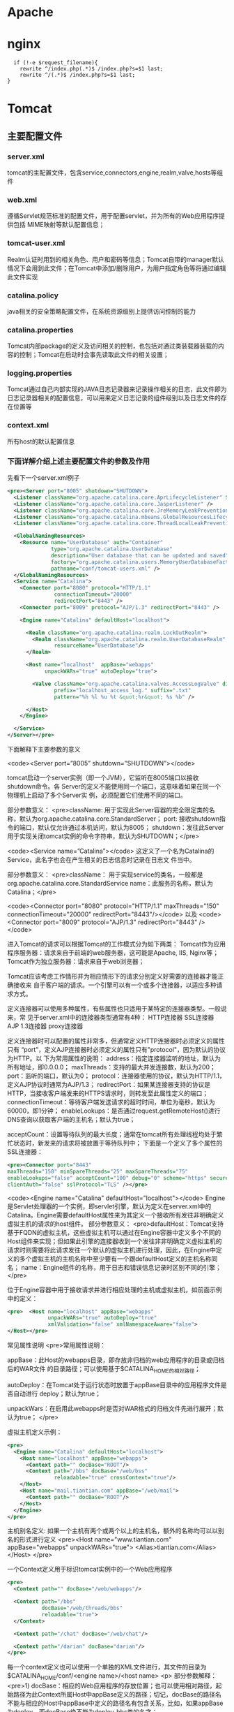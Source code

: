 * Apache 
* nginx
#+begin_src nginx
  if (!-e $request_filename){  
	rewrite ^/index.php(.*)$ /index.php?s=$1 last; 
	rewrite ^/(.*)$ /index.php?s=$1 last;  
}
#+end_src

* Tomcat
** 主要配置文件
*** server.xml
    tomcat的主配置文件，包含service,connectors,engine,realm,valve,hosts等组件
*** web.xml
    遵循Servlet规范标准的配置文件，用于配置servlet，并为所有的Web应用程序提供包括
    MIME映射等默认配置信息；
*** tomcat-user.xml
    Realm认证时用到的相关角色、用户和密码等信息；Tomcat自带的manager默认情况下会用到此文件；在Tomcat中添加/删除用户，为用户指定角色等将通过编辑此文件实现
*** catalina.policy
 java相关的安全策略配置文件，在系统资源级别上提供访问控制的能力
*** catalina.properties
 Tomcat内部package的定义及访问相关的控制，也包括对通过类装载器装载的内容的控制；Tomcat在启动时会事先读取此文件的相关设置；
*** logging.properties
    Tomcat通过自己内部实现的JAVA日志记录器来记录操作相关的日志，此文件即为日志记录器相关的配置信息，可以用来定义日志记录的组件级别以及日志文件的存在位置等
*** context.xml
 所有host的默认配置信息
*** 下面详解介绍上述主要配置文件的参数及作用
 先看下一个server.xml例子
 
 #+begin_src xml
   <pre><Server port="8005" shutdown="SHUTDOWN">
     <Listener className="org.apache.catalina.core.AprLifecycleListener" SSLEngine="on" />
     <Listener className="org.apache.catalina.core.JasperListener" />
     <Listener className="org.apache.catalina.core.JreMemoryLeakPreventionListener" />
     <Listener className="org.apache.catalina.mbeans.GlobalResourcesLifecycleListener" />
     <Listener className="org.apache.catalina.core.ThreadLocalLeakPreventionListener" />

     <GlobalNamingResources>
       <Resource name="UserDatabase" auth="Container"
                 type="org.apache.catalina.UserDatabase"
                 description="User database that can be updated and saved"
                 factory="org.apache.catalina.users.MemoryUserDatabaseFactory"
                 pathname="conf/tomcat-users.xml" />
     </GlobalNamingResources>
     <Service name="Catalina">
       <Connector port="8080" protocol="HTTP/1.1"
                  connectionTimeout="20000"
                  redirectPort="8443" />
       <Connector port="8009" protocol="AJP/1.3" redirectPort="8443" />

       <Engine name="Catalina" defaultHost="localhost">

         <Realm className="org.apache.catalina.realm.LockOutRealm">
           <Realm className="org.apache.catalina.realm.UserDatabaseRealm"
                  resourceName="UserDatabase"/>
         </Realm>

         <Host name="localhost"  appBase="webapps"
               unpackWARs="true" autoDeploy="true">

           <Valve className="org.apache.catalina.valves.AccessLogValve" directory="logs"
                  prefix="localhost_access_log." suffix=".txt"
                  pattern="%h %l %u %t &quot;%r&quot; %s %b" />

         </Host>
       </Engine>

     </Service>
   </Server></pre>
 #+end_src
 下面解释下主要参数的意义

 <code><Server port=”8005” shutdown=”SHUTDOWN”></code>
 
 tomcat启动一个server实例（即一个JVM），它监听在8005端口以接收shutdown命令。各
 Server的定义不能使用同一个端口，这意味着如果在同一个物理机上启动了多个Server实
 例，必须配置它们使用不同的端口。

 部分参数意义：
 <pre>className: 用于实现此Server容器的完全限定类的名称，默认为org.apache.catalina.core.StandardServer；
 port: 接收shutdown指令的端口，默认仅允许通过本机访问，默认为8005；
 shutdown：发往此Server用于实现关闭tomcat实例的命令字符串，默认为SHUTDOWN；</pre>

 <code><Service name=”Catalina”></code>
 这定义了一个名为Catalina的Service，此名字也会在产生相关的日志信息时记录在日志文
 件当中。

 部分参数意义：
 <pre>className： 用于实现service的类名，一般都是org.apache.catalina.core.StandardService
 name：此服务的名称，默认为Catalina；</pre>

 <code><Connector port="8080" protocol="HTTP/1.1"
 maxThreads="150" connectionTimeout="20000"
 redirectPort="8443"/></code>
 以及
 <code><Connector port="8009" protocol="AJP/1.3" redirectPort="8443" /></code>

 进入Tomcat的请求可以根据Tomcat的工作模式分为如下两类：
 Tomcat作为应用程序服务器：请求来自于前端的web服务器，这可能是Apache, IIS, Nginx等；
 Tomcat作为独立服务器：请求来自于web浏览器；

 Tomcat应该考虑工作情形并为相应情形下的请求分别定义好需要的连接器才能正确接收来
 自于客户端的请求。一个引擎可以有一个或多个连接器，以适应多种请求方式。
 
 定义连接器可以使用多种属性，有些属性也只适用于某特定的连接器类型。一般说来，常
 见于server.xml中的连接器类型通常有4种：
 HTTP连接器
 SSL连接器
 AJP 1.3连接器
 proxy连接器


 定义连接器时可以配置的属性非常多，但通常定义HTTP连接器时必须定义的属性只有
 “port”，定义AJP连接器时必须定义的属性只有"protocol"，因为默认的协议为HTTP。以
 下为常用属性的说明：
 address：指定连接器监听的地址，默认为所有地址，即0.0.0.0；
 maxThreads：支持的最大并发连接数，默认为200；
 port：监听的端口，默认为0；
 protocol：连接器使用的协议，默认为HTTP/1.1，定义AJP协议时通常为AJP/1.3；
 redirectPort：如果某连接器支持的协议是HTTP，当接收客户端发来的HTTPS请求时，则转发至此属性定义的端口；
 connectionTimeout：等待客户端发送请求的超时时间，单位为毫秒，默认为60000，即1分钟；
 enableLookups：是否通过request.getRemoteHost()进行DNS查询以获取客户端的主机名；默认为true；

 acceptCount：设置等待队列的最大长度；通常在tomcat所有处理线程均处于繁忙状态时，新发来的请求将被放置于等待队列中；
 下面是一个定义了多个属性的SSL连接器：
 
 #+begin_src xml 
   <pre><Connector port="8443"
   maxThreads="150" minSpareThreads="25" maxSpareThreads="75"
   enableLookups="false" acceptCount="100" debug="0" scheme="https" secure="true"
   clientAuth="false" sslProtocol="TLS" /></pre>
 #+end_src

 <code><Engine name="Catalina" defaultHost="localhost"></code>
 Engine是Servlet处理器的一个实例，即servlet引擎，默认为定义在server.xml中的Catalina。Engine需要defaultHost属性来为其定义一个接收所有发往非明确定义虚拟主机的请求的host组件。
 部分参数意义：
 <pre>defaultHost：Tomcat支持基于FQDN的虚拟主机，这些虚拟主机可以通过在Engine容器中定义多个不同的Host组件来实现；但如果此引擎的连接器收到一个发往非非明确定义虚拟主机的请求时则需要将此请求发往一个默认的虚拟主机进行处理，因此，在Engine中定义的多个虚拟主机的主机名称中至少要有一个跟defaultHost定义的主机名称同名；
 name：Engine组件的名称，用于日志和错误信息记录时区别不同的引擎；</pre>

 位于Engine容器中用于接收请求并进行相应处理的主机或虚拟主机，如前面示例中的定义：
 
 #+begin_src xml
   <pre>  <Host name="localhost" appBase="webapps"
                unpackWARs="true" autoDeploy="true"
                xmlValidation="false" xmlNamespaceAware="false">
   </Host></pre>
 #+end_src

 常见属性说明
 <pre>常用属性说明：

 appBase：此Host的webapps目录，即存放非归档的web应用程序的目录或归档后的WAR文件
 的目录路径；可以使用基于$CATALINA_HOME的相对路径；
 
 autoDeploy：在Tomcat处于运行状态时放置于appBase目录中的应用程序文件是否自动进行
 deploy；默认为true；
 
 unpackWars：在启用此webapps时是否对WAR格式的归档文件先进行展开；默认为true；
 </pre>

 虚拟主机定义示例：
 
 #+begin_src xml 
   <pre>
     <Engine name="Catalina" defaultHost="localhost">
       <Host name="localhost" appBase="webapps">
         <Context path="" docBase="ROOT"/>
         <Context path="/bbs" docBase="/web/bss"
                  reloadable="true" crossContext="true"/>
       </Host>
       <Host name="mail.tiantian.com" appBase="/web/mail">
         <Context path="" docBase="ROOT"/>
       </Host>
     </Engine>
   </pre>
 #+end_src
 主机别名定义:
 如果一个主机有两个或两个以上的主机名，额外的名称均可以以别名的形式进行定义
 <pre><Host name="www.tiantian.com" appBase="webapps" unpackWARs="true">
 <Alias>tiantian.com</Alias>
 </Host>
 </pre>


 一个Context定义用于标识tomcat实例中的一个Web应用程序
 #+begin_src xml
   <pre>
     <Context path="" docBase="/web/webapps"/>

     <Context path="/bbs"
              docBase="/web/threads/bbs"
              reloadable="true">
     </Context>

     <Context path="/chat" docBase="/web/chat"/>

     <Context path="/darian" docBase="darian"/>
   </pre>
 #+end_src
 每一个context定义也可以使用一个单独的XML文件进行，其文件的目录为$CATALINA_HOME/conf/<engine name>/<host name>
 <p>
 部分参数解释：
 <pre>1) docBase：相应的Web应用程序的存放位置；也可以使用相对路径，起始路径为此Context所属Host中appBase定义的路径；切记，docBase的路径名不能与相应的Host中appBase中定义的路径名有包含关系，比如，如果appBase为deploy，而docBase绝不能为deploy-bbs类的名字；



 path：相对于Web服务器根路径而言的URI；如果为空“”，则表示为此webapp的根路径；如果context定义在一个单独的xml文件中，此属性不需要定义；
 reloadable：是否允许重新加载此context相关的Web应用程序的类；默认为false；
 </pre>
 <p>


 一个Realm表示一个安全上下文，它是一个授权访问某个给定Context的用户列表和某用户所允许切换的角色相关定义的列表。因此，Realm就像是一个用户和组相关的数据库。定义Realm时惟一必须要提供的属性是classname，它是Realm的多个不同实现，用于表示此Realm认证的用户及角色等认证信息的存放位置。

 JAASRealm：基于Java Authintication and Authorization Service实现用户认证；
 JDBCRealm：通过JDBC访问某关系型数据库表实现用户认证；
 JNDIRealm：基于JNDI使用目录服务实现认证信息的获取；
 MemoryRealm：查找tomcat-user.xml文件实现用户信息的获取；
 UserDatabaseRealm：基于UserDatabase文件(通常是tomcat-user.xml)实现用户认证，它实现是一个完全可更新和持久有效的MemoryRealm，因此能够跟标准的MemoryRealm兼容；它通过JNDI实现；
 下面是一个常见的使用UserDatabase的配置：
 <pre><Realm className=”org.apache.catalina.realm.UserDatabaseRealm”
 resourceName=”UserDatabase”/></pre>
 下面是一个使用JDBC方式获取用户认证信息的配置：
 <pre><Realm className="org.apache.catalina.realm.JDBCRealm" debug="99"
 driverName="org.gjt.mm.mysql.Driver"
 connectionURL="jdbc:mysql://localhost/authority"
 connectionName="test" connectionPassword="test"
 userTable="users" userNameCol="user_name"
 userCredCol="user_pass"
 userRoleTable="user_roles" roleNameCol="role_name" /></pre>

 Valve类似于过滤器，它可以工作于Engine和Host/Context之间、Host和Context之间以及Context和Web应用程序的某资源之间。一个容器内可以建立多个Valve，而且Valve定义的次序也决定了它们生效的次序。

 下面介绍常见的两种Valve。一个是RemoteHostValve，一个是RemoteAddrValve。
 <code>RemoteHostValve</code>:基于主机名称的访问控制,,控制本身可以通过allow或deny来进行定义
 <code>RemoteAddrValve</code>:基于IP地址的访问控,,控制本身可以通过allow或deny来进行定义
 <pre>  <Context path="/probe" docBase="probe">
 <Valve className="org.apache.catalina.valves.RemoteAddrValve"
 allow="127.0.0.1"/>
 </Context></pre>
 其中相关参数解释：
 <pre>其中相关属性定义有:

 className：相关的java实现的类名，相应于分别应该为org.apache.catalina.valves.RemoteHostValve或org.apache.catalina.valves.RemoteAddrValve；
 allow：以逗号分开的允许访问的IP地址列表，支持正则表达式，因此，点号“.”用于IP地址时需要转义；仅定义allow项时，非明确allow的地址均被deny；
 deny: 以逗号分开的禁止访问的IP地址列表，支持正则表达式；使用方式同allow；</pre>

 <h6>到这里，server.xml主要组件介绍的差不多了。其实远不止这么多属性，但是正常够我们用即可。如果还想再深入研究tomcat，当然去官方文档深入学习了。
 下面再附上一张更详配置文件结合相应web场景，相信大家对server.xml会有更好的理解。
 规划： 
 网站网页目录：/web/www      域名：www.test1.com 
 论坛网页目录：/web/bbs     URL：bbs.test1.com/bbs 
 网站管理程序：$CATALINA_HOME/wabapps   URL：manager.test.com    允许访问地址：172.23.136.* 
 
 conf/server.xml 
 <Server port="8005" shutdown="SHUTDOWN"> 
   <Listener className="org.apache.catalina.core.AprLifecycleListener" SSLEngine="on" /> 
   <Listener className="org.apache.catalina.core.JasperListener" /> 
   <Listener className="org.apache.catalina.core.JreMemoryLeakPreventionListener" /> 
   <Listener className="org.apache.catalina.mbeans.GlobalResourcesLifecycleListener" /> 
   <Listener className="org.apache.catalina.core.ThreadLocalLeakPreventionListener" /> 
   <GlobalNamingResources> 
   <!-- 全局命名资源，来定义一些外部访问资源，其作用是为所有引擎应用程序所引用的外部资源的定义 --!> 
     <Resource name="UserDatabase" auth="Container" 
               type="org.apache.catalina.UserDatabase" 
               description="User database that can be updated and saved" 
               factory="org.apache.catalina.users.MemoryUserDatabaseFactory" 
               pathname="conf/tomcat-users.xml" /> 
   </GlobalNamingResources> 
   <!-- 定义的一个名叫“UserDatabase”的认证资源，将conf/tomcat-users.xml加载至内存中，在需要认证的时候到内存中进行认证 --> 
   <Service name="Catalina"> 
   <!-- # 定义Service组件，同来关联Connector和Engine，一个Engine可以对应多个Connector，每个Service中只能一个Engine --!> 
     <Connector port="80" protocol="HTTP/1.1" connectionTimeout="20000" redirectPort="8443" /> 
     <!-- 修改HTTP/1.1的Connector监听端口为80.客户端通过浏览器访问的请求，只能通过HTTP传递给tomcat。  --> 
     <Connector port="8009" protocol="AJP/1.3" redirectPort="8443" /> 
     <Engine name="Catalina" defaultHost="test.com"> 
     <!-- 修改当前Engine，默认主机是，www.test.com  --> 
     <Realm className="org.apache.catalina.realm.LockOutRealm"> 
         <Realm className="org.apache.catalina.realm.UserDatabaseRealm" 
                resourceName="UserDatabase"/> 
     </Realm> 
     # Realm组件，定义对当前容器内的应用程序访问的认证，通过外部资源UserDatabase进行认证 
       <Host name="test.com"  appBase="/web" unpackWARs="true" autoDeploy="true"> 
       <!--  定义一个主机，域名为：test.com，应用程序的目录是/web，设置自动部署，自动解压    --> 
         <Alias>www.test.com</Alias> 
         <!--    定义一个别名www.test.com，类似apache的ServerAlias --> 
         <Context path="" docBase="www/" reloadable="true" /> 
         <!--    定义该应用程序，访问路径""，即访问www.test.com即可访问，网页目录为：相对于appBase下的www/，即/web/www，并且当该应用程序下web.xml或者类等有相关变化时，自动重载当前配置，即不用重启tomcat使部署的新应用程序生效  --> 
         <Context path="/bbs" docBase="/web/bbs" reloadable="true" /> 
         <!--  定义另外一个独立的应用程序，访问路径为：www.test.com/bbs，该应用程序网页目录为/web/bbs   --> 
         <Valve className="org.apache.catalina.valves.AccessLogValve" directory="/web/www/logs" 
                prefix="www_access." suffix=".log" 
                pattern="%h %l %u %t &quot;%r&quot; %s %b" /> 
         <!--   定义一个Valve组件，用来记录tomcat的访问日志，日志存放目录为：/web/www/logs如果定义为相对路径则是相当于$CATALINA_HOME，并非相对于appBase，这个要注意。定义日志文件前缀为www_access.并以.log结尾，pattern定义日志内容格式，具体字段表示可以查看tomcat官方文档   --> 
       </Host> 
       <Host name="manager.test.com" appBase="webapps" unpackWARs="true" autoDeploy="true"> 
       <!--   定义一个主机名为man.test.com，应用程序目录是$CATALINA_HOME/webapps,自动解压，自动部署   --> 
         <Valve className="org.apache.catalina.valves.RemoteAddrValve" allow="172.23.136.*" /> 
         <!--   定义远程地址访问策略，仅允许172.23.136.*网段访问该主机，其他的将被拒绝访问  --> 
         <Valve className="org.apache.catalina.valves.AccessLogValve" directory="/web/bbs/logs" 
                prefix="bbs_access." suffix=".log" 
                pattern="%h %l %u %t &quot;%r&quot; %s %b" /> 
         <!--   定义该主机的访问日志      --> 
       </Host> 
     </Engine> 
   </Service> 
 </Server> 
 
 conf/tomcat-users.xml 
 <?xml version='1.0' encoding='utf-8'?> 
 <tomcat-users> 
   <role rolename="manager-gui" /> 
   <!--  定义一种角色名为：manager-gui    --> 
   <user username="cz" password="manager$!!110" roles="manager-gui" /> 
   <!--  定义一个用户的用户名以及密码，并赋予manager-gui的角色    --> 
 </tomcat-users>
** 配置虚拟主机 
*** 方式一：这种配置方式需要重启服务器不推荐
    1.hosts 文件 127.0.0.1 www.yinzhengjie.org.cn

  2. 编辑Server.xml配置文件，添加虚拟主机信息
 #+begin_src xml
       <Host name="www.yinzhengjie.org.cn"  appBase="/home/yinzhengjie/data/www/webapps" unpackWARs="true" autoDeploy="true">
         <context path="" docBase="ROOT" reloadable="true" />
         <context path="/test" docBase="test" reloadable="true" />

         <Valve className="org.apache.catalina.valves.AccessLogValve" directory="logs"
                prefix="yinzhengjie.org.cn_access_log" suffix=".log"
                pattern="%h %l %u %t &quot;%r&quot; %s %b" />

       </Host>
 #+end_src

   3.重启tomcat服务
   catalina.sh stop
   catalina.sh start
   
4.访问 www.jsplearn.com:8080
*** 方式二、这种配置方式不需要重启服务器,推荐使用
在tomcat安装目录/conf/[EnginName]/[HostName]/在这个目录下写一个xml文件,其中xml文件的名字就是虚拟路径,在这个xml中可以配置<Context>标签,其中配置真实路径.

注意：

1）其中[EnginName]指的是在tomcat安装目录/conf/Server.xml这个配置文件中<Engin>标签元素对应的名字。

2）[HostName]指tomcat安装目录/conf/Server.xml这个配置文件中<Host>标签元素的名字。

3）如果所配置的虚拟路径中有/，由于文件名中不允许包含/需要用#替代.

 

使用方式二完成方法一中相同的配置时，应进行如下操作：

1）在tomcat安装目录/conf/CataLina/localhost/目录下创建一个名为HelloWord.xml的文件，（若文件名中有斜杠时使用#好代替：test#HelloWord.xml）

2）在HelloWord.xml文件中写入如下代码：

<?xml version="1.0" encoding="UTF-8"?>
<Context docBase="D:\apache-tomcat-7.0.63\wtpwebapps\HelloWord" path="/HelloWord" reloadable="true" />
其中<Context>标签属性说明参照上面内容。

缺省web应用设置：

只要将文件名设置为ROOT.xml则这个xml描述的web应用就成为了缺省web应用，

*** 方式三、最简单、最常用的方式
直接将web应用放置到，虚拟主机管理的目录下，此时虚拟主机就会自动加载该目录下的web
应用

 /conf/Server.xml的<Host>标签中的属性appBase所指向的目录即为当前虚拟主机虚拟主机
自动管理的目录，在属性autoDeploy为true的情况下，放置在这个目录下的web应用当前虚
拟主机可以自动加载。

缺省web应用设置：

只要将web应用文件夹名设置为ROOT则这个web应用就成为了缺省web应用，默认已经有一个
web应用，即默认访问的Tomcat的主页。

*** 默认应用目录 ROOT 
** jsp 配置,非必须 
   新建一个WEB-INF文件夹
   新建一个web.xml
   #+begin_src xml
     <?xml version="1.0" encoding="ISO-8859-1"?>

     <!DOCTYPE web-app
     PUBLIC
     "-//Sun Microsystems, Inc.//DTD Web Application 2.3//EN"
     "http://java.sun.com/dtd/web-app_2_3.dtd">

     <web-app>

     <display-name>My Web Application</display-name>

     <description>
       A application for test
     </description>

     <servlet>
       <servlet-name>HelloWorld</servlet-name>
       <servlet-class>test.HelloWorld</servlet-class>
     </servlet>

     <servlet-mapping>
       <servlet-name>HelloWorld</servlet-name>
       <url-pattern>/HelloWorld</url-pattern>
     </servlet-mapping>
     </web-app>
#+end_src

